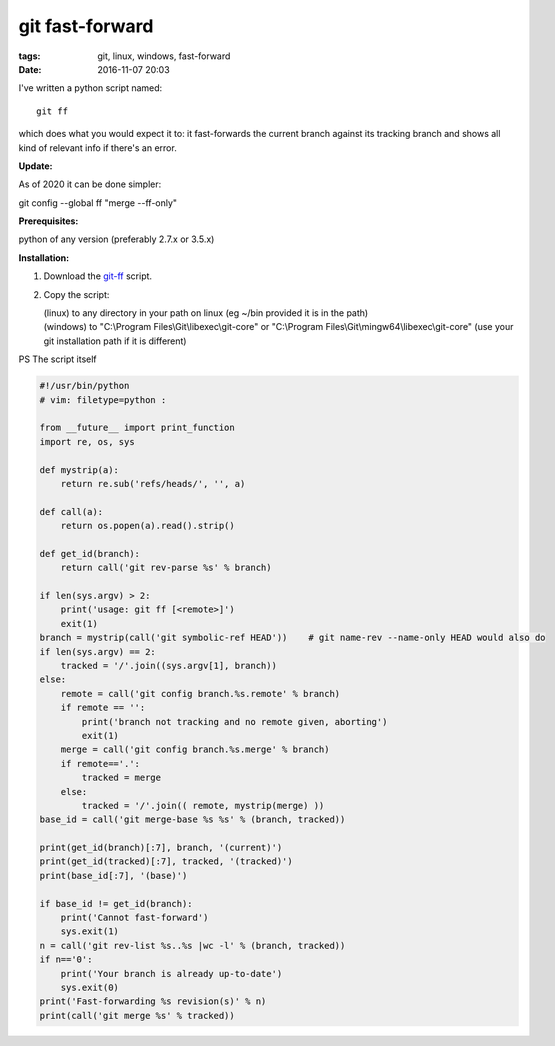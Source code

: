 git fast-forward
################

:tags: git, linux, windows, fast-forward
:date: 2016-11-07 20:03

I've written a python script named::

        git ff

which does what you would expect it to: it fast-forwards the current branch against its tracking branch
and shows all kind of relevant info if there's an error.

**Update:**

As of 2020 it can be done simpler:

| git config --global ff "merge --ff-only"

**Prerequisites:**

| python of any version (preferably 2.7.x or 3.5.x)

**Installation:**

1. Download the git-ff_ script.

2. Copy the script:

   | (linux) to any directory in your path on linux (eg ~/bin provided it is in the path)
   | (windows) to "C:\\Program Files\\Git\\libexec\\git-core" or "C:\\Program Files\\Git\\mingw64\\libexec\\git-core" (use your git installation path if it is different)

PS The script itself

.. code:: python

    #!/usr/bin/python
    # vim: filetype=python :

    from __future__ import print_function
    import re, os, sys

    def mystrip(a):
        return re.sub('refs/heads/', '', a)

    def call(a):
        return os.popen(a).read().strip()

    def get_id(branch):
        return call('git rev-parse %s' % branch)

    if len(sys.argv) > 2:
        print('usage: git ff [<remote>]')
        exit(1)
    branch = mystrip(call('git symbolic-ref HEAD'))    # git name-rev --name-only HEAD would also do
    if len(sys.argv) == 2:
        tracked = '/'.join((sys.argv[1], branch))
    else:
        remote = call('git config branch.%s.remote' % branch)
        if remote == '':
            print('branch not tracking and no remote given, aborting')
            exit(1)
        merge = call('git config branch.%s.merge' % branch)
        if remote=='.':
            tracked = merge
        else:
            tracked = '/'.join(( remote, mystrip(merge) ))
    base_id = call('git merge-base %s %s' % (branch, tracked))

    print(get_id(branch)[:7], branch, '(current)')
    print(get_id(tracked)[:7], tracked, '(tracked)')
    print(base_id[:7], '(base)')

    if base_id != get_id(branch):
        print('Cannot fast-forward')
        sys.exit(1)
    n = call('git rev-list %s..%s |wc -l' % (branch, tracked))
    if n=='0':
        print('Your branch is already up-to-date')
        sys.exit(0)
    print('Fast-forwarding %s revision(s)' % n)
    print(call('git merge %s' % tracked))


.. _git-ff : https://axil.github.io/git-ff
